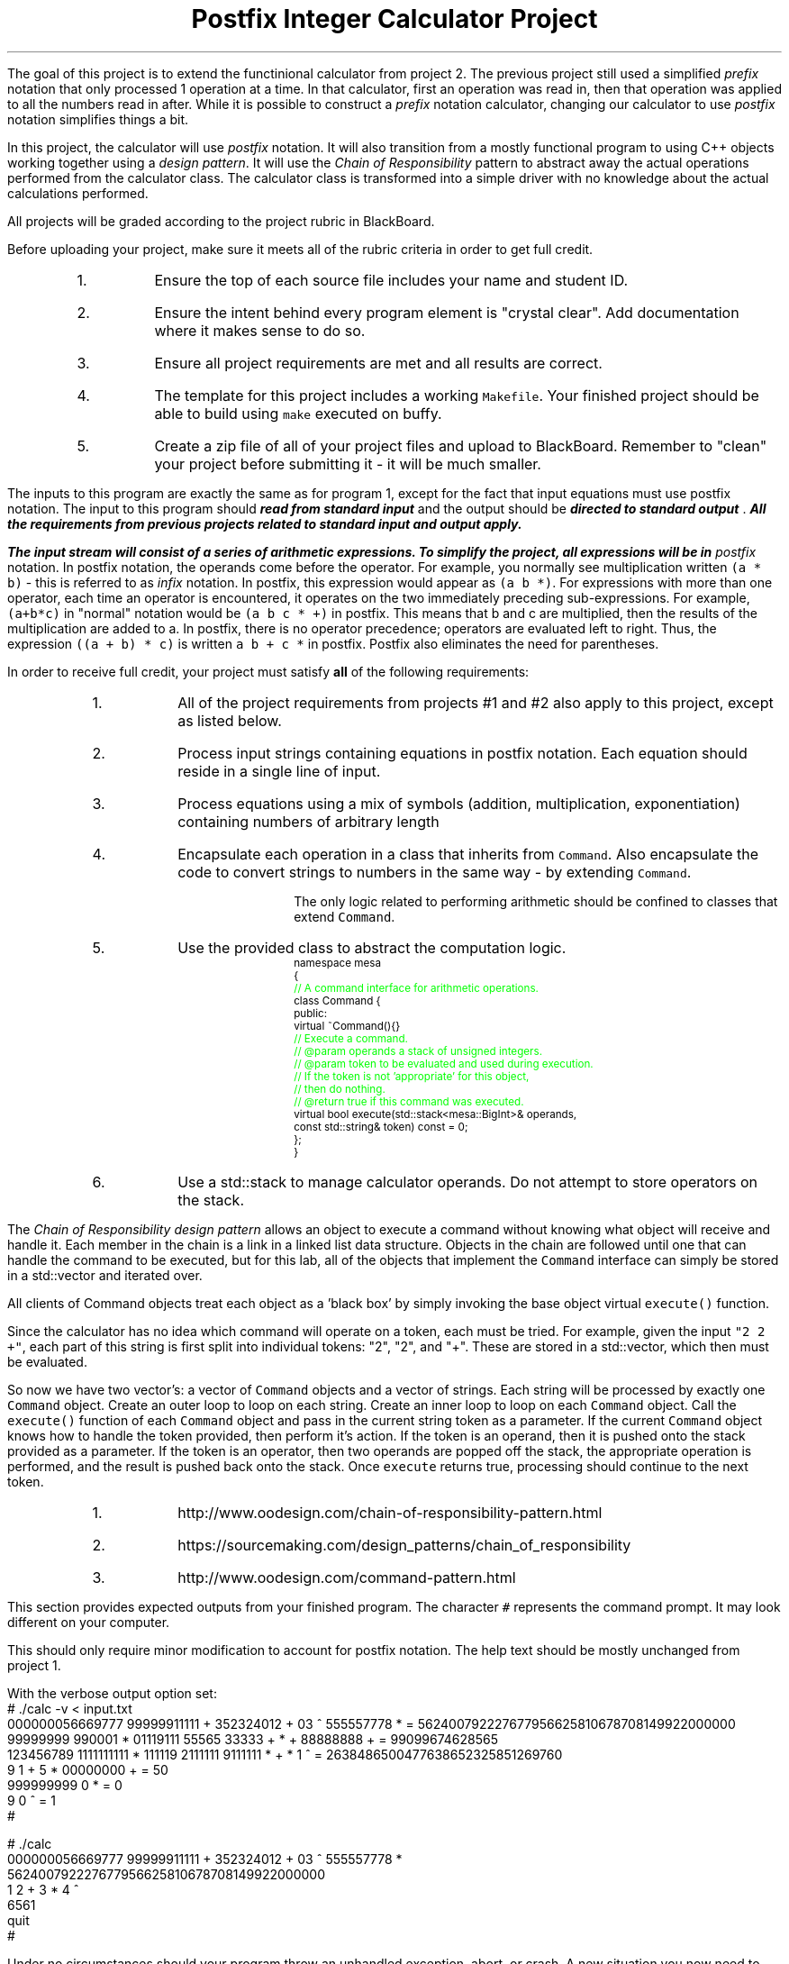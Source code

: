 .ds LH Postfix Integer Calculator Project
.ds RH CISC-187
.ds CF -%-
.ds CH 
.TL
\*[LH]
.LP
The goal of this project is to extend the functinional calculator
from project 2.
The previous project still used a simplified \fIprefix\fR notation that only
processed 1 operation at a time.
In that calculator, 
first an operation was read in, 
then that operation was applied to all the numbers read in after.
While it is possible to construct a \fIprefix\fR notation calculator,
changing our calculator to use \fIpostfix\fR notation simplifies things a bit.

In this project, the calculator will use \fIpostfix\fR notation.
It will also transition from a mostly functional program to using
C++ objects working together using a \fIdesign pattern\fR.
It will use the \fIChain of Responsibility\fR pattern 
to abstract away the actual operations performed from the calculator class.
The calculator class is transformed into a simple driver with no knowledge about
the actual calculations performed.
.h1 Turn in Requirements
.LP
All projects will be graded according to the project rubric in BlackBoard.

Before uploading your project, make sure it meets all of the rubric criteria in order to get full credit.
.RS
.nr step 1 1
.IP \n[step].
Ensure the top of each source file includes your name and student ID.
.IP \n+[step].
Ensure the intent behind every program element is "crystal clear".
Add documentation where it makes sense to do so.
.IP \n+[step].
Ensure all project requirements are met and all results are correct.
.IP \n+[step].
The template for this project includes a working \fCMakefile\fR.  
Your finished project should be able to build using \fCmake\fR executed on buffy.
.IP \n+[step].
Create a zip file of all of your project files and upload to BlackBoard.
Remember to "clean" your project before submitting it - it will be much smaller.
.RE
.h1 Input and Output
.LP
The inputs to this program are exactly the same as for program 1,
except for the fact that input equations must use postfix notation.
The input to this program should 
.BI
read from standard input
.R 
and the output should be 
.BI
directed to standard output
.R . 
All the requirements from previous projects related to standard input and output apply.

The input stream will consist of a series of arithmetic expressions. 
To simplify the project, all expressions will be in \fIpostfix\fR notation.  
In postfix notation, the operands come before the operator. 
For example, you normally see multiplication written \fC(a * b)\fR - 
this is referred to as \fIinfix\fR notation. 
In postfix, this expression would appear as \fC(a b *)\fR. 
For expressions with more than one operator, 
each time an operator is encountered, 
it operates on the two immediately preceding sub-expressions. 
For example, \fC(a+b*c)\fR in "normal" notation would be \fC(a b c * +)\fR in postfix. 
This means that b and c are multiplied, 
then the results of the multiplication are added to a.
In postfix, there is no operator precedence; 
operators are evaluated left to right. 
Thus, the expression \fC((a + b) * c)\fR is written \fCa b + c *\fR in postfix.  
Postfix also eliminates the need for parentheses.
.bp
.h1 Project Requirements
.LP
In order to receive full credit, your project must satisfy \fBall\fR
of the following requirements:
.RS
.nr step 0 1
.IP \n+[step].
All of the project requirements from projects #1 and #2 also apply to this project,
except as listed below.
.IP \n+[step].
Process input strings containing equations in postfix notation.
Each equation should reside in a single line of input.
.IP \n+[step].
Process equations using a mix of symbols (addition, multiplication, exponentiation)
containing numbers of arbitrary length
.IP \n+[step].
Encapsulate each operation in a class that inherits from \fCCommand\fR.
Also encapsulate the code to convert strings to numbers in the same way - by extending \fCCommand\fR.

The only logic related to performing arithmetic should be confined to classes that extend \fCCommand\fR.
.IP \n+[step].
Use the provided class to abstract the computation logic.
\s-2
.CW
  namespace mesa
  { \m[green]
    // A command interface for arithmetic operations.\m[]
    class Command {
      public:
        virtual ~Command(){} \m[green]
        // Execute a command.
        // @param operands a stack of unsigned integers.
        // @param token to be evaluated and used during execution.
        //    If the token is not 'appropriate' for this object, 
        //    then do nothing.
        // @return true if this command was executed.\m[]
        virtual bool execute(std::stack<mesa::BigInt>& operands, 
                             const std::string& token) const = 0;
    };
  }
.R
\s+2
.IP \n+[step].
Use a \*[c]std::stack\*[r] to manage calculator operands.
Do not attempt to store operators on the stack.
.RE

.LP
.h2 The Chain of Responsibility Pattern
.LP
The \fIChain of Responsibility design pattern\fR allows an object to execute 
a command without knowing what object will receive and handle it.
Each member in the chain is a link in a linked list data structure.
Objects in the chain are followed until one that can handle the command to be executed,
but for this lab, all of the objects that implement the \fCCommand\fR interface
can simply be stored in a \*[c]std::vector\*[r] and iterated over.

All clients of Command objects treat each object as a 'black box' by simply invoking 
the base object virtual \fCexecute()\fR function.

Since the calculator has no idea which command will operate on a token, each must be tried.
For example, given the input \fC"2 2 +"\fR,
each part of this string is first split into individual tokens: "2", "2", and "+".
These are stored in a \*[c]std::vector\*[r], which then must be evaluated.

So now we have two \*[c]vector\*[r]'s: a \*[c]vector\*[r] of \fCCommand\fR objects
and a \*[c]vector\*[r] of \*[c]string\*[r]s.
Each \*[c]string\*[r] will be processed by exactly one \fCCommand\fR object.
Create an outer loop to loop on each \*[c]string\*[r].
Create an inner loop to loop on each \fCCommand\fR object.
Call the \fCexecute()\fR function of each \fCCommand\fR object 
and pass in the current \*[c]string\*[r] token as a parameter.
If the current \fCCommand\fR object knows how to handle the token provided,
then perform it's action.
If the token is an operand, then it is pushed onto the stack provided as a parameter.
If the token is an operator, then two operands are popped off the stack, 
the appropriate operation is performed, 
and the result is pushed back onto the stack.
Once \fCexecute\fR returns \*[c]true\*[r], 
processing should continue to the next token.
.h3 References
.RS
.nr step 0 1
.IP \n+[step].
http://www.oodesign.com/chain-of-responsibility-pattern.html
.IP \n+[step].
https://sourcemaking.com/design_patterns/chain_of_responsibility
.IP \n+[step].
http://www.oodesign.com/command-pattern.html
.RE
.h1 Example usage
.LP
This section provides expected outputs from your finished program.
The character \fC#\fR represents the command prompt.
It may look different on your computer.
.h2 Invoke help
.LP
This should only require minor modification to account for postfix notation.
The help text should be mostly unchanged from project 1.
.h2 Using an input file
.LP
With the verbose output option set:
.CW 
  # ./calc -v < input.txt 
  000000056669777     99999911111 + 352324012 + 03 ^      555557778 * = 562400792227677956625810678708149922000000
  99999999 990001 * 01119111 55565    33333 + * +  88888888              + = 99099674628565
  123456789 1111111111 * 111119 2111111 9111111 * + *  1 ^ = 2638486500477638652325851269760
  9 1 +     5 *     00000000 + = 50
  999999999  0 * = 0
  9 0 ^ = 1
  #
.R
.h2 Interactive mode
.LP
.CW
  # ./calc
  000000056669777     99999911111 + 352324012 + 03 ^      555557778 *
  562400792227677956625810678708149922000000
  1 2 + 3 * 4 ^
  6561
  quit
  #
.R
.h2 Output when bad inputs received
.LP
Under no circumstances should your program throw an unhandled exception, abort, or crash.
A new situation you now need to handle is having too few operators or operands.

The following exmples show what handling bad inputs might look like when runnign interactively.

.CW
  ./calc
  2 +
  Invalid argument: Not enough operands to execute add operation.
  2

  1 2 + + + 
  Invalid argument: Not enough operands to execute add operation.
  Invalid argument: Not enough operands to execute add operation.
  3

  1 2 3 * * * 
  Invalid argument: Not enough operands to execute multiply operation.
  6

  1 2 3 4 * ^
  Error: could not produce a result.
    Too few operators in problem.
    Operands still on problem stack:
    1: 4096
    2: 1
  #
.R

